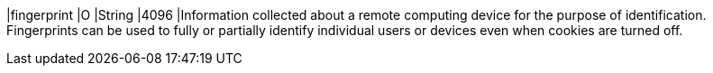 
|fingerprint 
|O 
|String 
|4096 
|Information collected about a remote computing device for the purpose of identification. Fingerprints can be used to fully or partially identify individual users or devices even when cookies are turned off.
 

// Available fields not yet specified:
// | policy-score | O | Integer // Number or Decimal!| ?? | ??
// | type | O | ?? | ?? | ??
// | operating-system | O | ?? | ?? | ??
// | render-options | O | ?? | ?? | ??
// | sdk | O | ?? | ?? | ??

//-
